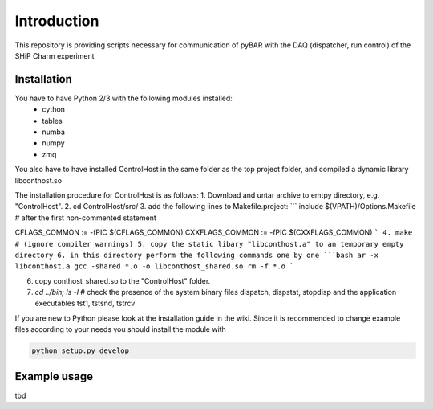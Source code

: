 ===============================================
Introduction
===============================================

This repository is providing scripts necessary for communication of pyBAR with the DAQ (dispatcher, run control) of the SHiP Charm experiment

Installation
============
You have to have Python 2/3 with the following modules installed:
  - cython
  - tables
  - numba
  - numpy
  - zmq
 
You also have to have installed ControlHost in the same folder as the top project folder, and compiled a dynamic library libconthost.so

The installation procedure for ControlHost is as follows:
1. Download and untar archive to emtpy directory, e.g. "ControlHost".
2. cd ControlHost/src/
3. add the following lines to Makefile.project:
```
include $(VPATH)/Options.Makefile  # after the first non-commented statement

CFLAGS_COMMON := -fPIC $(CFLAGS_COMMON)
CXXFLAGS_COMMON := -fPIC $(CXXFLAGS_COMMON)
```
4. make # (ignore compiler warnings)
5. copy the static libary "libconthost.a" to an temporary empty directory
6. in this directory perform the following commands one by one
```bash
ar -x libconthost.a
gcc -shared *.o -o libconthost_shared.so
rm -f *.o
```

6. copy conthost_shared.so to the "ControlHost" folder.
7. `cd ../bin; ls -l`  # check the presence of the system binary files dispatch, dispstat, stopdisp and the application executables tst1, tstsnd, tstrcv

	
If you are new to Python please look at the installation guide in the wiki.
Since it is recommended to change example files according to your needs you should install the module with

.. code-block:: bash

   python setup.py develop


Example usage
==============
tbd



